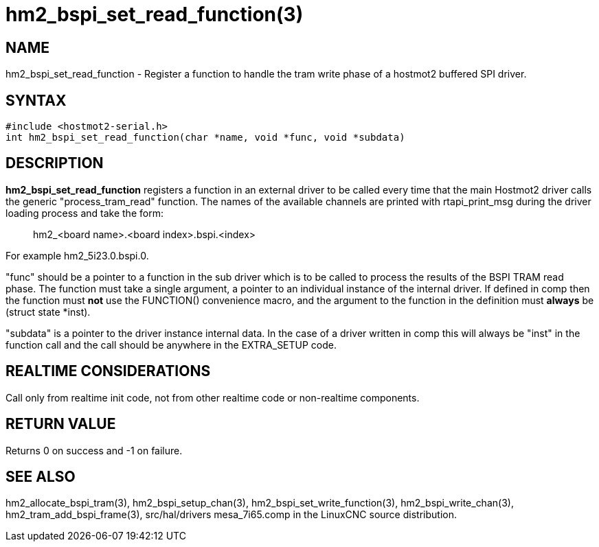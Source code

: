 = hm2_bspi_set_read_function(3)

== NAME

hm2_bspi_set_read_function - Register a function to handle the tram
write phase of a hostmot2 buffered SPI driver.

== SYNTAX

....
#include <hostmot2-serial.h>
int hm2_bspi_set_read_function(char *name, void *func, void *subdata)
....

== DESCRIPTION

*hm2_bspi_set_read_function* registers a function in an external driver
to be called every time that the main Hostmot2 driver calls the generic
"process_tram_read" function. The names of the available channels are
printed with rtapi_print_msg during the driver loading process and take
the form:

____
hm2_<board name>.<board index>.bspi.<index>
____

For example hm2_5i23.0.bspi.0.

"func" should be a pointer to a function in the sub driver which is to
be called to process the results of the BSPI TRAM read phase. The
function must take a single argument, a pointer to an individual
instance of the internal driver. If defined in comp then the function
must *not* use the FUNCTION() convenience macro, and the argument to the
function in the definition must *always* be (struct state *inst).

"subdata" is a pointer to the driver instance internal data. In the case
of a driver written in comp this will always be "inst" in the function
call and the call should be anywhere in the EXTRA_SETUP code.

== REALTIME CONSIDERATIONS

Call only from realtime init code, not from other realtime code or
non-realtime components.

== RETURN VALUE

Returns 0 on success and -1 on failure.

== SEE ALSO

hm2_allocate_bspi_tram(3), hm2_bspi_setup_chan(3),
hm2_bspi_set_write_function(3), hm2_bspi_write_chan(3),
hm2_tram_add_bspi_frame(3), src/hal/drivers mesa_7i65.comp in the
LinuxCNC source distribution.
